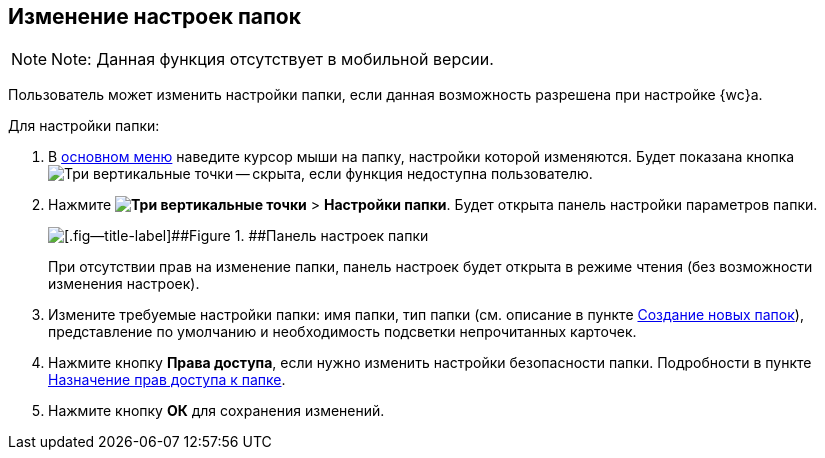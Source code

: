 
== Изменение настроек папок

[NOTE]
====
[.note__title]#Note:# Данная функция отсутствует в мобильной версии.
====

Пользователь может изменить настройки папки, если данная возможность разрешена при настройке {wc}а.

Для настройки папки:

. В xref:dvweb_folder_tree.adoc[основном меню] наведите курсор мыши на папку, настройки которой изменяются. Будет показана кнопка image:buttons/verticalDots.png[Три вертикальные точки] -- скрыта, если функция недоступна пользователю.
. Нажмите [.ph .menucascade]#[.ph .uicontrol]*image:buttons/verticalDots.png[Три вертикальные точки]* > [.ph .uicontrol]*Настройки папки*#. Будет открыта панель настройки параметров папки.
+
image::configFolderConfigDialog.png[[.fig--title-label]##Figure 1. ##Панель настроек папки]
+
При отсутствии прав на изменение папки, панель настроек будет открыта в режиме чтения (без возможности изменения настроек).
. Измените требуемые настройки папки: имя папки, тип папки (см. описание в пункте xref:CreateFolder.adoc[Создание новых папок]), представление по умолчанию и необходимость подсветки непрочитанных карточек.
. Нажмите кнопку [.ph .uicontrol]*Права доступа*, если нужно изменить настройки безопасности папки. Подробности в пункте xref:FolderSecurityConfig.adoc[Назначение прав доступа к папке].
. Нажмите кнопку [.ph .uicontrol]*ОК* для сохранения изменений.
